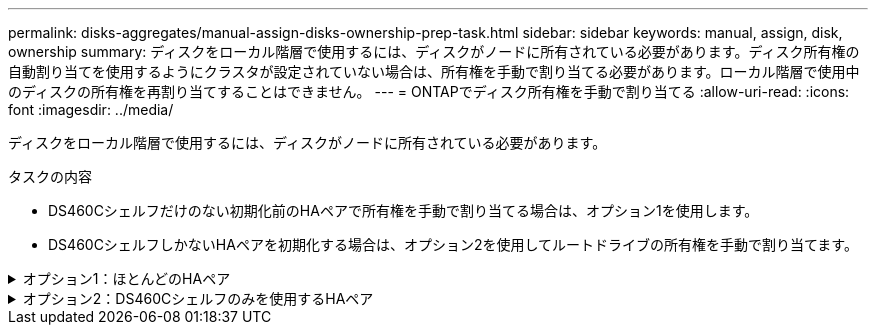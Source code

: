 ---
permalink: disks-aggregates/manual-assign-disks-ownership-prep-task.html 
sidebar: sidebar 
keywords: manual, assign, disk, ownership 
summary: ディスクをローカル階層で使用するには、ディスクがノードに所有されている必要があります。ディスク所有権の自動割り当てを使用するようにクラスタが設定されていない場合は、所有権を手動で割り当てる必要があります。ローカル階層で使用中のディスクの所有権を再割り当てすることはできません。 
---
= ONTAPでディスク所有権を手動で割り当てる
:allow-uri-read: 
:icons: font
:imagesdir: ../media/


[role="lead"]
ディスクをローカル階層で使用するには、ディスクがノードに所有されている必要があります。

.タスクの内容
* DS460Cシェルフだけのない初期化前のHAペアで所有権を手動で割り当てる場合は、オプション1を使用します。
* DS460CシェルフしかないHAペアを初期化する場合は、オプション2を使用してルートドライブの所有権を手動で割り当てます。


.オプション1：ほとんどのHAペア
[%collapsible]
====
DS460CシェルフだけのないHAペアで初期化を実行していない場合は、次の手順に従って手動で所有権を割り当てます。

.タスクの内容
* 所有権を割り当てるディスクは、所有権を割り当てるノードに物理的にケーブル接続されたシェルフに含まれている必要があります。
* ローカル階層（アグリゲート）内のディスクを使用する場合：
+
** ディスクをローカル階層（アグリゲート）で使用するには、そのディスクがノードに所有されていなければなりません。
** ローカル階層（アグリゲート）で使用中のディスクの所有権を再割り当てすることはできません。




.手順
. CLIを使用して、所有権が未設定のディスクをすべて表示します。
+
`storage disk show -container-type unassigned`

. それぞれのディスクを割り当てます。
+
`storage disk assign -disk _disk_name_ -owner _owner_name_`

+
ワイルドカード文字を使用すると、一度に複数のディスクを割り当てることができます。すでに別のノードで所有されているスペアディスクを再割り当てする場合は、「-force」オプションを使用する必要があります。



====
.オプション2：DS460Cシェルフのみを使用するHAペア
[%collapsible]
====
初期化するHAペアで、DS460Cシェルフしかない場合は、次の手順に従ってルートドライブの所有権を手動で割り当てます。

.タスクの内容
* DS460Cシェルフのみを含むHAペアを初期化する場合は、ハーフドロワーのポリシーに準拠するようにルートドライブを手動で割り当てる必要があります。
+
HAペアの初期化（ブートアップ）後、ディスク所有権の自動割り当てが自動的に有効になり、ハーフドロワーポリシーを使用して残りのドライブ（ルートドライブ以外）と今後追加されるドライブ（障害ディスクの交換、「low spares」メッセージへの応答、容量の追加など）に所有権が割り当てられます。

+
ハーフドロワーポリシーについては、のトピックlink:disk-autoassignment-policy-concept.html["ディスク所有権の自動割り当てについて"]を参照してください。

* DS460Cシェルフに8TBを超えるNL-SASドライブを搭載する場合、RAIDにはHAペアごとに最低10本のドライブ（各ノードに5本）が必要です。


.手順
. DS460Cシェルフがフル装備されていない場合は、次の手順を実行します。フル装備されていない場合は、次の手順に進みます。
+
.. まず、各ドロワーの前列（ドライブベイ0、3、6、9）にドライブを取り付けます。
+
各ドロワーの前列にドライブを取り付けると、適切な通気が確保され、過熱を防ぐことができます。

.. 残りのドライブについては、各ドロワーに均等に配置します。
+
ドロワーの列への取り付けを前面から背面へ進めます。列がドライブで埋まりきらない場合は、ドライブがドロワーの左右に均等に配置されるように2本ずつ取り付けます。

+
次の図は、DS460Cドロワー内のドライブ ベイの番号と場所を表しています。

+
image:dwg_trafford_drawer_with_hdds_callouts.gif["この図は、DS460Cドロワー内のドライブベイの番号と場所を示しています。"]



. ノード管理LIFまたはクラスタ管理LIFを使用してクラスタシェルにログインします。
. 次の手順を使用して、ハーフドロワーポリシーに準拠するように各ドロワーのルートドライブを手動で割り当てます。
+
ハーフドロワーポリシーでは、ドロワーのドライブの左半分（ベイ0~5）をノードAに、右半分（ベイ6~11）をノードBに割り当てます。

+
.. 所有権が未設定のディスクをすべて表示します。
`storage disk show -container-type unassigned`
.. ルートディスクを割り当てます。
`storage disk assign -disk disk_name -owner owner_name`
+
ワイルドカード文字を使用すると、一度に複数のディスクを割り当てることができます。





の詳細については `storage disk`、をlink:https://docs.netapp.com/us-en/ontap-cli/search.html?q=storage+disk["ONTAPコマンド リファレンス"^]参照してください。

====